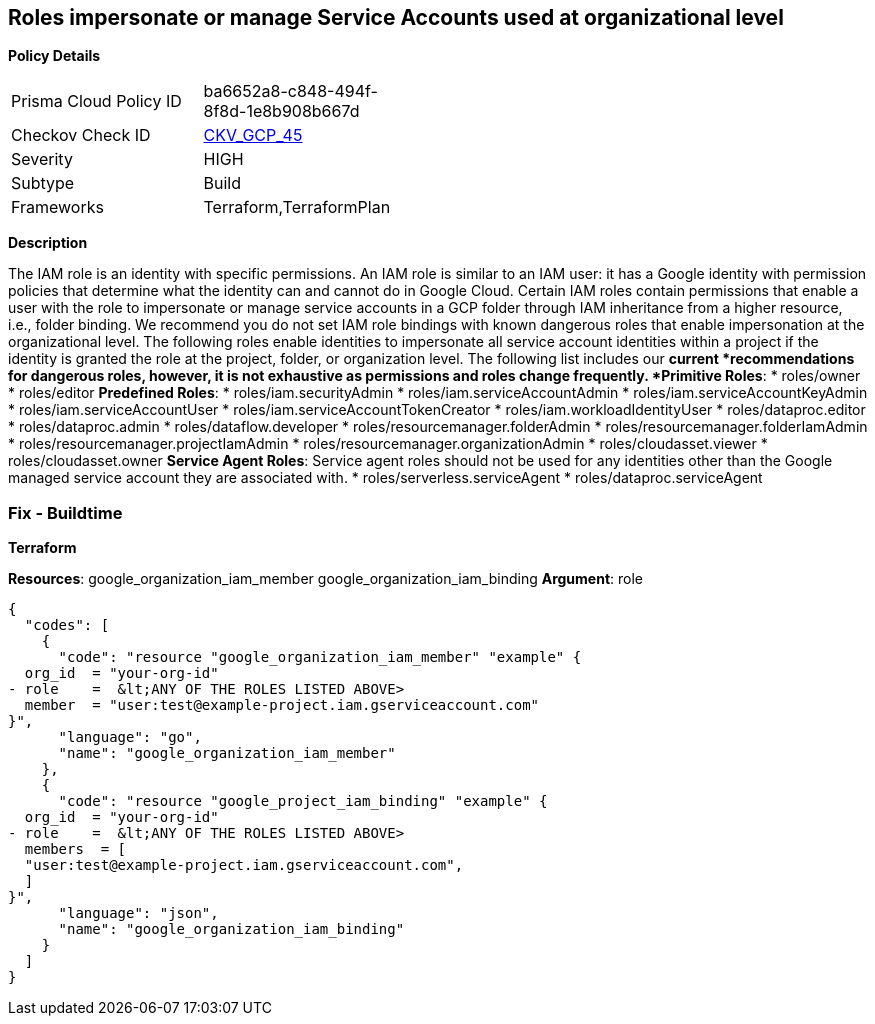 == Roles impersonate or manage Service Accounts used at organizational level


*Policy Details* 

[width=45%]
[cols="1,1"]
|=== 
|Prisma Cloud Policy ID 
| ba6652a8-c848-494f-8f8d-1e8b908b667d

|Checkov Check ID 
| https://github.com/bridgecrewio/checkov/tree/master/checkov/terraform/checks/resource/gcp/GoogleOrgImpersonationRole.py[CKV_GCP_45]

|Severity
|HIGH

|Subtype
|Build

|Frameworks
|Terraform,TerraformPlan

|=== 



*Description* 


The IAM role is an identity with specific permissions.
An IAM role is similar to an IAM user: it has a Google identity with permission policies that determine what the identity can and cannot do in Google Cloud.
Certain IAM roles contain permissions that enable a user with the role to impersonate or manage service accounts in a GCP folder through IAM inheritance from a higher resource, i.e., folder binding.
We recommend you do not set IAM role bindings with known dangerous roles that enable impersonation at the organizational level.
The following roles enable identities to impersonate all service account identities within a project if the identity is granted the role at the project, folder, or organization level.
The following list includes our *current *recommendations for dangerous roles, however, it is not exhaustive as permissions and roles change frequently.
*Primitive Roles*:
* roles/owner
* roles/editor
*Predefined Roles*:
* roles/iam.securityAdmin
* roles/iam.serviceAccountAdmin
* roles/iam.serviceAccountKeyAdmin
* roles/iam.serviceAccountUser
* roles/iam.serviceAccountTokenCreator
* roles/iam.workloadIdentityUser
* roles/dataproc.editor
* roles/dataproc.admin
* roles/dataflow.developer
* roles/resourcemanager.folderAdmin
* roles/resourcemanager.folderIamAdmin
* roles/resourcemanager.projectIamAdmin
* roles/resourcemanager.organizationAdmin
* roles/cloudasset.viewer
* roles/cloudasset.owner
*Service Agent Roles*:  Service agent roles should not be used for any identities other than the Google managed service account they are associated with.
* roles/serverless.serviceAgent
* roles/dataproc.serviceAgent

=== Fix - Buildtime


*Terraform* 


*Resources*:  google_organization_iam_member  google_organization_iam_binding *Argument*: role


[source,go]
----
{
  "codes": [
    {
      "code": "resource "google_organization_iam_member" "example" {
  org_id  = "your-org-id"
- role    =  &lt;ANY OF THE ROLES LISTED ABOVE>
  member  = "user:test@example-project.iam.gserviceaccount.com"
}",
      "language": "go",
      "name": "google_organization_iam_member"
    },
    {
      "code": "resource "google_project_iam_binding" "example" {
  org_id  = "your-org-id"
- role    =  &lt;ANY OF THE ROLES LISTED ABOVE>
  members  = [
  "user:test@example-project.iam.gserviceaccount.com",
  ]
}",
      "language": "json",
      "name": "google_organization_iam_binding"
    }
  ]
}
----
